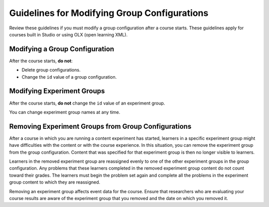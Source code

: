 .. Section is shared in CA and OLX guides

*********************************************
Guidelines for Modifying Group Configurations
*********************************************

Review these guidelines if you must modify a group configuration after a course
starts. These guidelines apply for courses built in Studio or using OLX (open
learning XML).

==================================
Modifying a Group Configuration
==================================

After the course starts, **do not**:

* Delete group configurations.

* Change the ``id`` value of a group configuration.

============================
Modifying Experiment Groups
============================

After the course starts, **do not** change the ``id`` value of an experiment
group.

You can change experiment group names at any time.

==========================================================
Removing Experiment Groups from Group Configurations
==========================================================

After a course in which you are running a content experiment has started,
learners in a specific experiment group might have difficulties with the
content or with the course experience. In this situation, you can remove the
experiment group from the group configuration. Content that was specified for
that experiment group is then no longer visible to learners.

Learners in the removed experiment group are reassigned evenly to one of the
other experiment groups in the group configuration. Any problems that these
learners completed in the removed experiment group content do not count toward
their grades. The learners must begin the problem set again and complete all
the problems in the experiment group content to which they are reassigned.

Removing an experiment group affects event data for the course. Ensure that
researchers who are evaluating your course results are aware of the experiment
group that you removed and the date on which you removed it.
